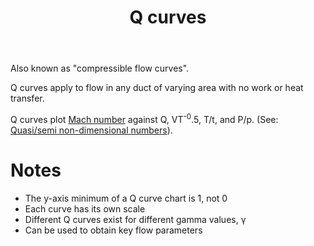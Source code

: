 :PROPERTIES:
:ID:       8e7691a9-82fc-4502-b8d2-8f499ac12f48
:END:
#+title: Q curves

Also known as "compressible flow curves".

Q curves apply to flow in any duct of varying area with no work or heat transfer.

Q curves plot [[id:0e42ba60-18fc-4f17-a227-cf7cab76ca51][Mach number]] against Q, VT^-0.5, T/t, and P/p. (See: [[id:97f627c6-3416-4b65-96a8-9c409dc44317][Quasi/semi non-dimensional numbers]]).

* Notes
- The y-axis minimum of a Q curve chart is 1, not 0
- Each curve has its own scale
- Different Q curves exist for different gamma values, \gamma
- Can be used to obtain key flow parameters
